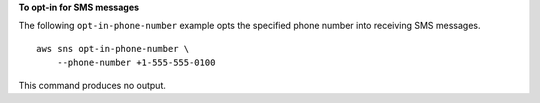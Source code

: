 **To opt-in for SMS messages**

The following ``opt-in-phone-number`` example opts the specified phone number into receiving SMS messages. ::

    aws sns opt-in-phone-number \
        --phone-number +1-555-555-0100

This command produces no output.
